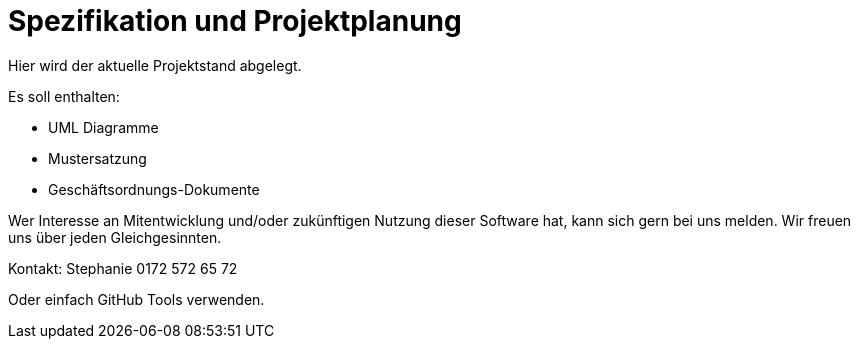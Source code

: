 = Spezifikation und Projektplanung

Hier wird der aktuelle Projektstand abgelegt. 

Es soll enthalten:

* UML Diagramme
* Mustersatzung
* Geschäftsordnungs-Dokumente

Wer Interesse an Mitentwicklung und/oder zukünftigen Nutzung dieser Software hat, kann sich gern bei uns melden. Wir freuen uns über jeden Gleichgesinnten. 

Kontakt: Stephanie 0172 572 65 72

Oder einfach GitHub Tools verwenden.
